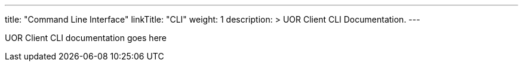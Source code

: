 ---
title: "Command Line Interface"
linkTitle: "CLI"
weight: 1
description: >
    UOR Client CLI Documentation.
---

UOR Client CLI documentation goes here